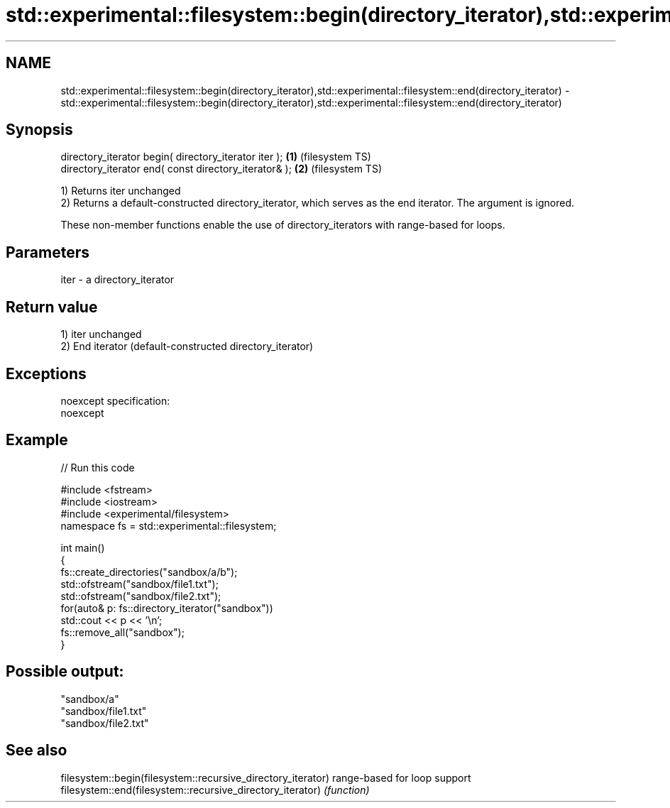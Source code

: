 .TH std::experimental::filesystem::begin(directory_iterator),std::experimental::filesystem::end(directory_iterator) 3 "2020.03.24" "http://cppreference.com" "C++ Standard Libary"
.SH NAME
std::experimental::filesystem::begin(directory_iterator),std::experimental::filesystem::end(directory_iterator) \- std::experimental::filesystem::begin(directory_iterator),std::experimental::filesystem::end(directory_iterator)

.SH Synopsis
   directory_iterator begin( directory_iterator iter ); \fB(1)\fP (filesystem TS)
   directory_iterator end( const directory_iterator& ); \fB(2)\fP (filesystem TS)

   1) Returns iter unchanged
   2) Returns a default-constructed directory_iterator, which serves as the end iterator. The argument is ignored.

   These non-member functions enable the use of directory_iterators with range-based for loops.

.SH Parameters

   iter - a directory_iterator

.SH Return value

   1) iter unchanged
   2) End iterator (default-constructed directory_iterator)

.SH Exceptions

   noexcept specification:
   noexcept

.SH Example

   
// Run this code

 #include <fstream>
 #include <iostream>
 #include <experimental/filesystem>
 namespace fs = std::experimental::filesystem;

 int main()
 {
     fs::create_directories("sandbox/a/b");
     std::ofstream("sandbox/file1.txt");
     std::ofstream("sandbox/file2.txt");
     for(auto& p: fs::directory_iterator("sandbox"))
         std::cout << p << '\\n';
     fs::remove_all("sandbox");
 }

.SH Possible output:

 "sandbox/a"
 "sandbox/file1.txt"
 "sandbox/file2.txt"

.SH See also

   filesystem::begin(filesystem::recursive_directory_iterator) range-based for loop support
   filesystem::end(filesystem::recursive_directory_iterator)   \fI(function)\fP
